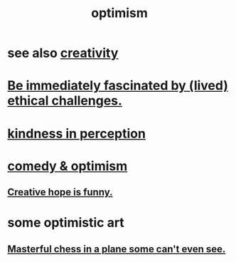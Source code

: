 :PROPERTIES:
:ID:       8d5c9418-f228-4595-b423-05acd9921b10
:END:
#+title: optimism
* see also [[id:23f44ea1-7b89-4cdf-954d-770ca1483264][creativity]]
* [[id:72411da2-cb37-4be4-9746-47758a336240][Be immediately fascinated by (lived) ethical challenges.]]
* [[id:1896c1b6-11a5-4a10-a350-1713acbbd6c6][kindness in perception]]
* [[id:352ecbf2-b8c1-45c7-992f-ba94f1fce185][comedy & optimism]]
** [[id:059f1add-e1e1-4124-bab6-5d270e0332e7][Creative hope is funny.]]
* some optimistic art
** [[id:faeccdfe-a61f-4ac1-8bdd-70059de42e8b][Masterful chess in a plane some can't even see.]]
